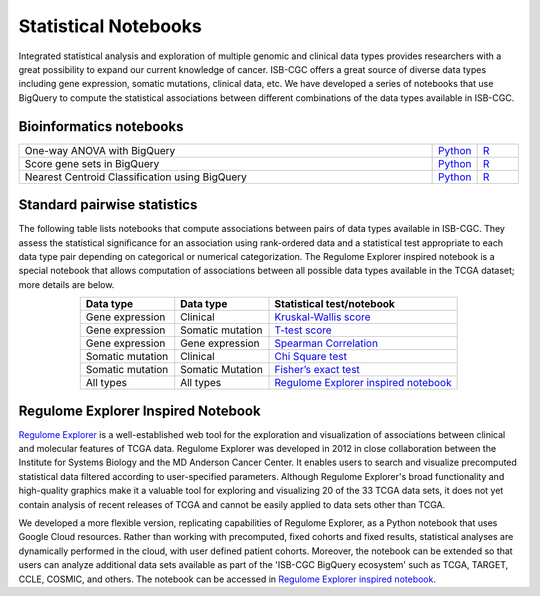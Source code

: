 *********************
Statistical Notebooks
*********************
Integrated statistical analysis and exploration of multiple genomic and clinical data types provides researchers with a great possibility to expand our current knowledge of cancer. ISB-CGC offers a great source of diverse data types including gene expression, somatic mutations, clinical data, etc. We have developed a series of notebooks that use BigQuery to compute the statistical associations between different combinations of the data types available in ISB-CGC.

Bioinformatics notebooks
=======================
.. list-table:: 
   :widths: 100 10 10
   :align: center
   :header-rows: 0
  
   * - One-way ANOVA with BigQuery
     - `Python <https://nbviewer.jupyter.org/github/isb-cgc/Community-Notebooks/blob/master/Notebooks/How_to_perform_an_ANOVA_test_in_BigQuery.ipynb>`_
     - `R <https://github.com/isb-cgc/Community-Notebooks/blob/master/Notebooks/How_to_perform_an_ANOVA_test_in_BigQuery.md>`_
   * - Score gene sets in BigQuery
     - `Python <https://nbviewer.jupyter.org/github/isb-cgc/Community-Notebooks/blob/master/Notebooks/How_to_score_gene_sets_with_BigQuery.ipynb>`_
     - `R <https://github.com/isb-cgc/Community-Notebooks/blob/master/Notebooks/How_to_perform_an_ANOVA_test_in_BigQuery.md>`_
   * - Nearest Centroid Classification using BigQuery
     - `Python <https://nbviewer.jupyter.org/github/isb-cgc/Community-Notebooks/blob/master/Notebooks/How_to_perform_Nearest_Centroid_Classification_with_BigQuery.ipynb>`_
     - `R <https://github.com/isb-cgc/Community-Notebooks/blob/master/Notebooks/How_to_perform_Nearest_Centroid_Classification_with_BigQuery.md>`_

Standard pairwise statistics
============================
The following table lists notebooks that compute associations between pairs of data types available in ISB-CGC. They assess the statistical significance for an association using rank-ordered data and a statistical test appropriate to each data type pair depending on categorical or numerical categorization. The Regulome Explorer inspired notebook is a special notebook that allows computation of associations between all possible data types available in the TCGA dataset; more details are below.

.. list-table:: 
   :widths: 25 25 50
   :align: center
   :header-rows: 1
  
   * - Data type 
     - Data type
     - Statistical test/notebook
   * - Gene expression
     - Clinical
     - `Kruskal-Wallis score <https://nbviewer.jupyter.org/github/isb-cgc/Community-Notebooks/blob/master/RegulomeExplorer/BigQuery-KruskalWallis.ipynb>`_
   * - Gene expression
     - Somatic mutation
     - `T-test score <https://nbviewer.jupyter.org/github/isb-cgc/Community-Notebooks/blob/master/RegulomeExplorer/BigQuery-StudentTest.ipynb>`_   
   * - Gene expression
     - Gene expression
     - `Spearman Correlation <https://nbviewer.jupyter.org/github/isb-cgc/Community-Notebooks/blob/master/RegulomeExplorer/BigQuery-SpearmanCorrelation.ipynb>`__
   * - Somatic mutation
     - Clinical
     - `Chi Square test <https://nbviewer.jupyter.org/github/isb-cgc/Community-Notebooks/blob/master/RegulomeExplorer/BigQuery-Chisquare.ipynb>`_
   * - Somatic mutation
     - Somatic Mutation
     - `Fisher’s exact test <https://nbviewer.jupyter.org/github/isb-cgc/Community-Notebooks/blob/master/RegulomeExplorer/BigQuery-FisherExact.ipynb>`_
   * - All types
     - All types
     - `Regulome Explorer inspired notebook <https://nbviewer.jupyter.org/github/isb-cgc/Community-Notebooks/blob/master/RegulomeExplorer/RegulomeExplorer-notebook.ipynb>`_

Regulome Explorer Inspired Notebook
===================================
`Regulome Explorer <http://explorer.cancerregulome.org/>`_ is a well-established web tool for the exploration and visualization of associations between clinical and molecular features of TCGA data. Regulome Explorer was developed in 2012 in close collaboration between the Institute for Systems Biology and the MD Anderson Cancer Center. It enables users to search and visualize precomputed statistical data filtered according to user-specified parameters. Although Regulome Explorer's broad functionality and high-quality graphics make it a valuable tool for exploring and visualizing 20 of the 33 TCGA data sets, it does not yet contain analysis of recent releases of TCGA and cannot be easily applied to data sets other than TCGA.

We developed a more flexible version, replicating capabilities of Regulome Explorer, as a Python notebook that uses Google Cloud resources. Rather than working with precomputed, fixed cohorts and fixed results, statistical analyses are dynamically performed in the cloud, with user defined patient cohorts. Moreover, the notebook can be extended so that users can analyze additional data sets available as part of the 'ISB-CGC BigQuery ecosystem' such as TCGA, TARGET,  CCLE, COSMIC, and others. The notebook can be accessed in `Regulome Explorer inspired notebook <https://nbviewer.jupyter.org/github/isb-cgc/Community-Notebooks/blob/master/RegulomeExplorer/RegulomeExplorer-notebook.ipynb>`_.
